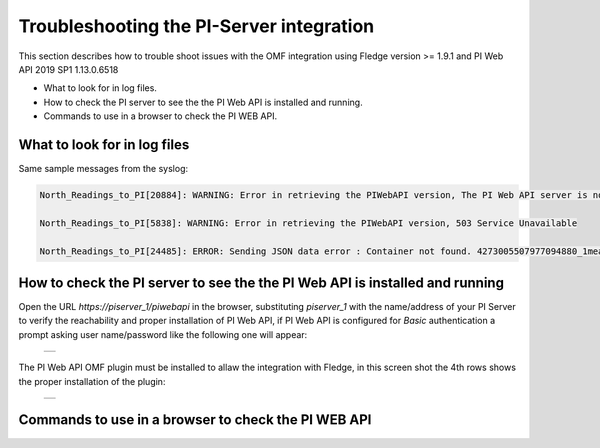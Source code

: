 .. Images
.. |img_001| image:: images/tshooting_pi_001.jpg
.. |img_002| image:: images/tshooting_pi_002.jpg

Troubleshooting the PI-Server integration
=========================================

This section describes how to trouble shoot issues with the OMF integration
using Fledge version >= 1.9.1 and PI Web API 2019 SP1 1.13.0.6518

- What to look for in log files.
- How to check the PI server to see the the PI Web API is installed and running.
- Commands to use in a browser to check the PI WEB API.

What to look for in log files
-----------------------------

Same sample messages from the syslog:

.. code-block:: console

    North_Readings_to_PI[20884]: WARNING: Error in retrieving the PIWebAPI version, The PI Web API server is not reachable, verify the network reachability

    North_Readings_to_PI[5838]: WARNING: Error in retrieving the PIWebAPI version, 503 Service Unavailable

    North_Readings_to_PI[24485]: ERROR: Sending JSON data error : Container not found. 4273005507977094880_1measurement_sin_4816_asset_1 - WIN-4M7ODKB0RH2:443 /piwebapi/omf


How to check the PI server to see the the PI Web API is installed and running
-----------------------------------------------------------------------------

Open the URL *https://piserver_1/piwebapi* in the browser, substituting *piserver_1* with the name/address of your PI Server to
verify the reachability and proper installation of PI Web API, if PI Web API is configured for *Basic* authentication
a prompt asking user name/password like the following one will appear:

  +-----------+
  | |img_002| |
  +-----------+

The PI Web API OMF plugin must be installed to allaw the integration with Fledge, in this screen shot the 4th rows shows the
proper installation of the plugin:

  +-----------+
  | |img_001| |
  +-----------+



Commands to use in a browser to check the PI WEB API
----------------------------------------------------

